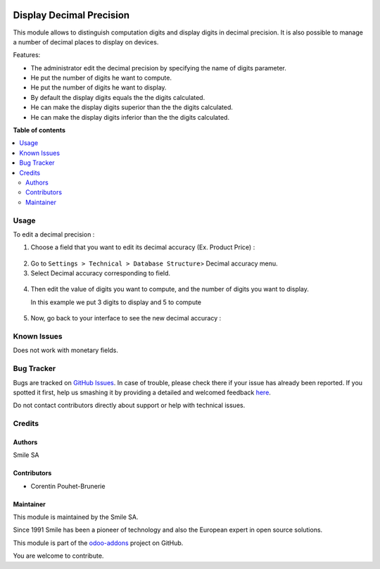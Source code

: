 .. image:: https://img.shields.io/badge/licence-AGPL--3-blue.svg
    :alt: License: AGPL-3

=========================
Display Decimal Precision
=========================


This module allows to distinguish computation digits and display digits in decimal precision.
It is also possible to manage a number of decimal places to display on devices.

Features:

* The administrator edit the decimal precision by specifying the name of digits parameter.
* He put the number of digits he want to compute.
* He put the number of digits he want to display.
* By default the display digits equals the the digits calculated.
* He can make the display digits superior than the the digits calculated.
* He can make the display digits inferior than the the digits calculated.

**Table of contents**

.. contents::
   :local:

Usage
=====
To edit a decimal precision :

1. Choose a field that you want to edit its decimal accuracy (Ex. Product Price) :

.. figure:: static/description/choose_field.png
   :alt: Choose field
   :width: 100%

2. Go to ``Settings > Technical > Database Structure``> Decimal accuracy menu.
3. Select Decimal accuracy corresponding to field.

.. figure:: static/description/select_decimal_accuracy.png
   :alt: Select Decimal accuracy
   :width: 100%

4. Then edit the value of digits you want to compute, and the number of digits you want to display.

   In this example we put 3 digits to display and 5 to compute

.. figure:: static/description/edit_decimal_accuracy.png
   :alt: Decimal accuracy edited
   :width: 100%

5. Now, go back to your interface to see the new decimal accuracy :

.. figure:: static/description/new_decimal_accuracy.png
   :alt: New decimal accuracy
   :width: 100%

Known Issues
============

Does not work with monetary fields.

Bug Tracker
===========

Bugs are tracked on `GitHub Issues <https://github.com/Smile-SA/odoo_addons/issues>`_.
In case of trouble, please check there if your issue has already been reported.
If you spotted it first, help us smashing it by providing a detailed and welcomed feedback
`here <https://github.com/Smile-SA/odoo_addons/issues/new?body=module:%20smile_decimal_precision%0Aversion:%2010.0%0A%0A**Steps%20to%20reproduce**%0A-%20...%0A%0A**Current%20behavior**%0A%0A**Expected%20behavior**>`_.

Do not contact contributors directly about support or help with technical issues.

Credits
=======

Authors
-------

Smile SA

Contributors
------------

* Corentin Pouhet-Brunerie

Maintainer
----------
This module is maintained by the Smile SA.

Since 1991 Smile has been a pioneer of technology and also the European expert in open source solutions.

.. image:: https://avatars0.githubusercontent.com/u/572339?s=200&v=4
   :alt: Smile SA
   :target: http://smile.fr

This module is part of the `odoo-addons <https://github.com/Smile-SA/odoo_addons>`_ project on GitHub.

You are welcome to contribute.

